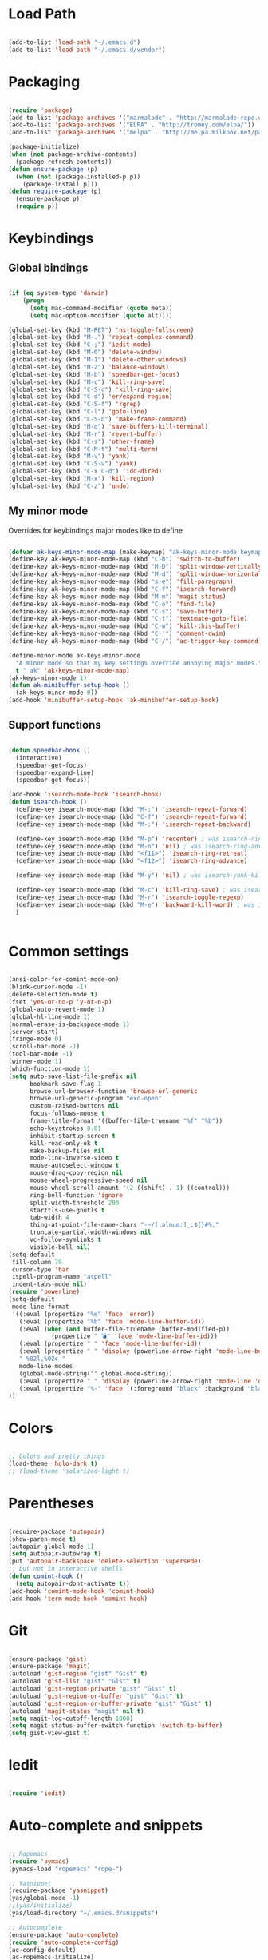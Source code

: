 * Load Path

  #+begin_src emacs-lisp
    
    (add-to-list 'load-path "~/.emacs.d")
    (add-to-list 'load-path "~/.emacs.d/vendor")
    
  #+end_src

* Packaging

  #+begin_src emacs-lisp
    
    (require 'package)
    (add-to-list 'package-archives '("marmalade" . "http://marmalade-repo.org/packages/"))
    (add-to-list 'package-archives '("ELPA" . "http://tromey.com/elpa/"))
    (add-to-list 'package-archives '("melpa" . "http://melpa.milkbox.net/packages/") t)
    
    (package-initialize)
    (when (not package-archive-contents)
      (package-refresh-contents))
    (defun ensure-package (p)
      (when (not (package-installed-p p))
        (package-install p)))
    (defun require-package (p)
      (ensure-package p)
      (require p))
    
  #+end_src

* Keybindings
** Global bindings

   #+begin_src emacs-lisp
     
     (if (eq system-type 'darwin)
         (progn
           (setq mac-command-modifier (quote meta))
           (setq mac-option-modifier (quote alt))))
     
     (global-set-key (kbd "M-RET") 'ns-toggle-fullscreen)
     (global-set-key (kbd "M-.") 'repeat-complex-command)
     (global-set-key (kbd "C-;") 'iedit-mode)
     (global-set-key (kbd "M-0") 'delete-window)
     (global-set-key (kbd "M-1") 'delete-other-windows)
     (global-set-key (kbd "M-2") 'balance-windows)
     (global-set-key (kbd "M-b") 'speedbar-get-focus)
     (global-set-key (kbd "M-c") 'kill-ring-save)
     (global-set-key (kbd "C-S-c") 'kill-ring-save)
     (global-set-key (kbd "C-d") 'er/expand-region)
     (global-set-key (kbd "C-S-f") 'rgrep)
     (global-set-key (kbd "C-l") 'goto-line)
     (global-set-key (kbd "C-S-n") 'make-frame-command)
     (global-set-key (kbd "M-q") 'save-buffers-kill-terminal)
     (global-set-key (kbd "M-r") 'revert-buffer)
     (global-set-key (kbd "C-s") 'other-frame)
     (global-set-key (kbd "C-M-t") 'multi-term)
     (global-set-key (kbd "M-v") 'yank)
     (global-set-key (kbd "C-S-v") 'yank)
     (global-set-key (kbd "C-x C-d") 'ido-dired)
     (global-set-key (kbd "M-x") 'kill-region)
     (global-set-key (kbd "C-z") 'undo)
     
   #+end_src

** My minor mode
   Overrides for keybindings major modes like to define

   #+begin_src emacs-lisp
        
     (defvar ak-keys-minor-mode-map (make-keymap) "ak-keys-minor-mode keymap.")
     (define-key ak-keys-minor-mode-map (kbd "C-b") 'switch-to-buffer)
     (define-key ak-keys-minor-mode-map (kbd "M-D") 'split-window-vertically)
     (define-key ak-keys-minor-mode-map (kbd "M-d") 'split-window-horizontally)
     (define-key ak-keys-minor-mode-map (kbd "s-e") 'fill-paragraph)
     (define-key ak-keys-minor-mode-map (kbd "C-f") 'isearch-forward)
     (define-key ak-keys-minor-mode-map (kbd "M-m") 'magit-status)
     (define-key ak-keys-minor-mode-map (kbd "C-o") 'find-file)
     (define-key ak-keys-minor-mode-map (kbd "C-s") 'save-buffer)
     (define-key ak-keys-minor-mode-map (kbd "C-t") 'textmate-goto-file)
     (define-key ak-keys-minor-mode-map (kbd "C-w") 'kill-this-buffer)
     (define-key ak-keys-minor-mode-map (kbd "C-'") 'comment-dwim)
     (define-key ak-keys-minor-mode-map (kbd "C-/") 'ac-trigger-key-command)
     
     (define-minor-mode ak-keys-minor-mode
       "A minor mode so that my key settings override annoying major modes."
       t " ak" 'ak-keys-minor-mode-map)
     (ak-keys-minor-mode 1)
     (defun ak-minibuffer-setup-hook ()
       (ak-keys-minor-mode 0))
     (add-hook 'minibuffer-setup-hook 'ak-minibuffer-setup-hook)
     
   #+end_src

** Support functions

   #+begin_src emacs-lisp
     
     (defun speedbar-hook ()
       (interactive)
       (speedbar-get-focus)
       (speedbar-expand-line)
       (speedbar-get-focus))
     
     (add-hook 'isearch-mode-hook 'isearch-hook)
     (defun isearch-hook ()
       (define-key isearch-mode-map (kbd "M-;") 'isearch-repeat-forward)
       (define-key isearch-mode-map (kbd "C-f") 'isearch-repeat-forward)
       (define-key isearch-mode-map (kbd "M-:") 'isearch-repeat-backward)
       
       (define-key isearch-mode-map (kbd "M-p") 'recenter) ; was isearch-ring-retreat
       (define-key isearch-mode-map (kbd "M-n") 'nil) ; was isearch-ring-advance
       (define-key isearch-mode-map (kbd "<f11>") 'isearch-ring-retreat)
       (define-key isearch-mode-map (kbd "<f12>") 'isearch-ring-advance)
       
       (define-key isearch-mode-map (kbd "M-y") 'nil) ; was isearch-yank-kill
       
       (define-key isearch-mode-map (kbd "M-c") 'kill-ring-save) ; was isearch-toggle-case-fold
       (define-key isearch-mode-map (kbd "M-r") 'isearch-toggle-regexp)
       (define-key isearch-mode-map (kbd "M-e") 'backward-kill-word) ; was isearch-edit-string
       )
         
     
  #+end_src

* Common settings

  #+begin_src emacs-lisp
           
    (ansi-color-for-comint-mode-on)
    (blink-cursor-mode -1)
    (delete-selection-mode t)
    (fset 'yes-or-no-p 'y-or-n-p)
    (global-auto-revert-mode 1)
    (global-hl-line-mode 1)
    (normal-erase-is-backspace-mode 1)
    (server-start)
    (fringe-mode 0)
    (scroll-bar-mode -1)
    (tool-bar-mode -1)
    (winner-mode 1)
    (which-function-mode 1)
    (setq auto-save-list-file-prefix nil
          bookmark-save-flag 1
          browse-url-browser-function 'browse-url-generic
          browse-url-generic-program "exo-open"
          custom-raised-buttons nil
          focus-follows-mouse t
          frame-title-format '((buffer-file-truename "%f" "%b"))
          echo-keystrokes 0.01
          inhibit-startup-screen t
          kill-read-only-ok t
          make-backup-files nil
          mode-line-inverse-video t
          mouse-autoselect-window t
          mouse-drag-copy-region nil
          mouse-wheel-progressive-speed nil
          mouse-wheel-scroll-amount '(2 ((shift) . 1) ((control)))
          ring-bell-function 'ignore
          split-width-threshold 200
          starttls-use-gnutls t
          tab-width 4
          thing-at-point-file-name-chars "-~/[:alnum:]_.${}#%,"
          truncate-partial-width-windows nil
          vc-follow-symlinks t
          visible-bell nil)
    (setq-default
     fill-column 79
     cursor-type 'bar
     ispell-program-name "aspell"
     indent-tabs-mode nil)
    (require 'powerline)
    (setq-default
     mode-line-format
     '((:eval (propertize "%e" 'face 'error))
       (:eval (propertize "%b" 'face 'mode-line-buffer-id))
       (:eval (when (and buffer-file-truename (buffer-modified-p))
                (propertize " 💣" 'face 'mode-line-buffer-id)))
       (:eval (propertize " " 'face 'mode-line-buffer-id))
       (:eval (propertize " " 'display (powerline-arrow-right 'mode-line-buffer-id 'mode-line)))
       " %02l,%02c "
       mode-line-modes
       (global-mode-string("" global-mode-string))
       (:eval (propertize " " 'display (powerline-arrow-right 'mode-line 'default)))
       (:eval (propertize "%-" 'face '(:foreground "black" :background "black")))
    ))
    
  #+end_src

* Colors

  #+begin_src emacs-lisp
        
    ;; Colors and pretty things
    (load-theme 'holo-dark t)
    ;; (load-theme 'solarized-light t)
    
  #+end_src

* Parentheses

  #+begin_src emacs-lisp

    (require-package 'autopair)
    (show-paren-mode t)
    (autopair-global-mode 1)
    (setq autopair-autowrap t)
    (put 'autopair-backspace 'delete-selection 'supersede)
    ;; but not in interactive shells
    (defun comint-hook ()
      (setq autopair-dont-activate t))
    (add-hook 'comint-mode-hook 'comint-hook)
    (add-hook 'term-mode-hook 'comint-hook)
    
  #+end_src

* Git

  #+begin_src emacs-lisp
    
    (ensure-package 'gist)
    (ensure-package 'magit)
    (autoload 'gist-region "gist" "Gist" t)
    (autoload 'gist-list "gist" "Gist" t)
    (autoload 'gist-region-private "gist" "Gist" t)
    (autoload 'gist-region-or-buffer "gist" "Gist" t)
    (autoload 'gist-region-or-buffer-private "gist" "Gist" t)
    (autoload 'magit-status "magit" nil t)
    (setq magit-log-cutoff-length 1000)
    (setq magit-status-buffer-switch-function 'switch-to-buffer)
    (setq gist-view-gist t)
    
  #+end_src

* Iedit

  #+begin_src emacs-lisp
    
    (require 'iedit)
    
  #+end_src

* Auto-complete and snippets

  #+begin_src emacs-lisp
    
    ;; Ropemacs
    (require 'pymacs)
    (pymacs-load "ropemacs" "rope-")
    
    ;; Yasnippet
    (require-package 'yasnippet)
    (yas/global-mode -1)
    ;;(yas/initialize)
    (yas/load-directory "~/.emacs.d/snippets")
     
    ;; Autocomplete   
    (ensure-package 'auto-complete)
    (require 'auto-complete-config)
    (ac-config-default)
    (ac-ropemacs-initialize)
    (ac-set-trigger-key "TAB")
    (add-to-list 'ac-modes 'org-mode)
    (add-to-list 'ac-modes 'yaml-mode)
    ;; (add-to-list 'yas/known-modes 'org-mode)
    (global-auto-complete-mode 1)
    (setq ac-auto-start t)
    (setq ac-delay 0.1)
    (setq yas/indent-line 'none)
    (setq yas/trigger-key (kbd "C-c <kp-multiply>"))
    ;; (setq-default ac-sources '(ac-source-yasnippet ac-source-filename))
    (setq-default ac-sources '(ac-source-filename))
    
  #+end_src

* Better buffer names (uniquify)

  #+begin_src emacs-lisp

    (require 'uniquify)
    (setq  uniquify-buffer-name-style   'forward
           uniquify-strip-common-suffix nil
           uniquify-separator           "/"
           uniquify-after-kill-buffer-p t
           uniquify-ignore-buffers-re   "^\\*"
           uniquify-min-dir-content 1)

  #+end_src
    
* Ido/Smex

  #+begin_src emacs-lisp
    
    (ensure-package 'smex)
    (smex-initialize)
    (autoload 'ido-mode "ido")
    (ido-mode t)
    (setq ido-max-directory-size 200000)
    (define-key ak-keys-minor-mode-map (kbd "M-a") 'smex)
    (define-key ak-keys-minor-mode-map (kbd "M-A") 'smex-major-mode-commands)
    
  #+end_src

* Midnight mode
  Cleans up unused buffers.

  #+begin_src emacs-lisp

    (midnight-delay-set 'midnight-delay "12:00am")
    (add-to-list 'clean-buffer-list-kill-regexps
                     "\\*magit.*\\*")
    
  #+end_src

* Textmate features

  #+begin_src emacs-lisp
    
    (require-package 'textmate)
    (global-set-key (kbd "M-i") 'textmate-goto-symbol)
    (global-set-key (kbd "C-t") 'textmate-goto-file)
    (global-set-key (kbd "M-P") 'textmate-goto-file)
    (global-set-key (kbd "M-T") 'textmate-goto-symbol)
    
  #+end_src
  
* Play well with tiling window managers, a.k.a one-on-one
  Just comment this out if we're not using a nice window manager
  Need to replace quit-window with something that kills the frame as well
  #+begin_src emacs-lisp
            
    (setq pop-up-frames nil)
    (setq pop-up-windows nil)
    (setq special-display-buffer-names
          '(
            ("*Completions*" (same-frame t))
            ("*Ido Completions*" (same-frame t))
            ("*Help*" (same-frame t))
            ))
    
    ;; (defun switch-to-buffer-other-window (buffer-or-name &optional norecord)
    ;;   "Select the buffer specified by BUFFER-OR-NAME in another window.
    ;; BUFFER-OR-NAME may be a buffer, a string (a buffer name), or
    ;; nil.  Return the buffer switched to.
    
    ;; If called interactively, prompt for the buffer name using the
    ;; minibuffer.  The variable `confirm-nonexistent-file-or-buffer'
    ;; determines whether to request confirmation before creating a new
    ;; buffer.
    
    ;; If BUFFER-OR-NAME is a string and does not identify an existing
    ;; buffer, create a new buffer with that name.  If BUFFER-OR-NAME is
    ;; nil, switch to the buffer returned by `other-buffer'.
    
    ;; Optional second argument NORECORD non-nil means do not put this
    ;; buffer at the front of the list of recently selected ones.
    
    ;; This uses the function `display-buffer' as a subroutine; see its
    ;; documentation for additional customization information."
    ;;   (interactive
    ;;    (list (read-buffer-to-switch "Switch to buffer in other window: ")))
    ;;   (pop-to-buffer buffer-or-name t norecord))
    
    ;; (defun pop-to-buffer (buffer &optional action norecord)
    ;;   "Select buffer BUFFER in some window, preferably a different one.
    ;; BUFFER may be a buffer, a string (a buffer name), or nil.  If it
    ;; is a string not naming an existent buffer, create a buffer with
    ;; that name.  If BUFFER is nil, choose some other buffer.  Return
    ;; the buffer.
    
    ;; This uses `display-buffer' as a subroutine.  The optional ACTION
    ;; argument is passed to `display-buffer' as its ACTION argument.
    ;; See `display-buffer' for more information.  ACTION is t if called
    ;; interactively with a prefix argument, which means to pop to a
    ;; window other than the selected one even if the buffer is already
    ;; displayed in the selected window.
    
    ;; If the window to show BUFFER is not on the selected
    ;; frame, raise that window's frame and give it input focus.
    
    ;; Optional third arg NORECORD non-nil means do not put this buffer
    ;; at the front of the list of recently selected ones."
    ;;   (interactive (list (read-buffer "Pop to buffer: " (other-buffer))
    ;;                      (if current-prefix-arg t)))
    ;;   (setq buffer (window-normalize-buffer-to-switch-to buffer))
    ;;   (set-buffer buffer)
    ;;   (let* ((old-frame (selected-frame))
    ;;          (window (display-buffer buffer action))
    ;;          (frame (window-frame window)))
    ;;     ;; If we chose another frame, make sure it gets input focus.
    ;;     (unless (eq frame old-frame)
    ;;       (select-frame-set-input-focus frame norecord))
    ;;     ;; Make sure new window is selected (Bug#8615), (Bug#6954).
    ;;     (select-window window norecord)
    ;;     buffer))
    
  #+end_src

* Better ansi-term

  #+begin_src emacs-lisp
    
    (defun ansi-term-hook ()
      (setq ansi-term-color-vector
            [unspecified "black" "#cc0000" "#669900" "#ff8800" "#0099cc" "#9933cc" "#33b5e5" "white"]))
      ;; (setq mode-line-format nil)
      ;; (defun term-check-size (process)
      ;;   (when (or (/= term-height (window-height))
      ;;             (/= term-width (term-window-width)))
      ;;     (term-reset-size (window-height) (term-window-width))
      ;;     (set-process-window-size process term-height term-width))))
    (add-hook 'term-mode-hook 'ansi-term-hook)
    
  #+end_src

* File type support
** JSON
   #+begin_src emacs-lisp
     
     (add-to-list 'auto-mode-alist '("\\.json$" . js2-mode))
     
     (defadvice js2-reparse (before json)
             (setq js2-buffer-file-name buffer-file-name))
     (ad-activate 'js2-reparse)
     
     (defadvice js2-parse-statement (around json)
             (if (and (= tt js2-LC)
                             js2-buffer-file-name
                             (string-equal (substring js2-buffer-file-name -5) ".json")
                             (eq (+ (save-excursion
                                                     (goto-char (point-min))
                                                     (back-to-indentation)
                                                     (while (eolp)
                                                             (next-line)
                                                             (back-to-indentation))
                                                     (point)) 1) js2-ts-cursor))
                     (setq ad-return-value (js2-parse-assign-expr))
                     ad-do-it))
     (ad-activate 'js2-parse-statement)
     
   #+end_src

** GO

   #+begin_src emacs-lisp
     
     (add-to-list 'load-path "/opt/go/misc/emacs/")
     (require 'go-mode-load)
     
   #+end_src

** Python
   
   #+begin_src emacs-lisp
     
     (defun python-hook ()
       (add-to-list 'ac-sources 'ac-source-ropemacs)
       (ropemacs-mode t))
     (add-hook 'python-mode-hook 'python-hook)
     (add-to-list 'load-path "~/.emacs.d/vendor/zeroein/")
     
   #+end_src
   
** Org mode

   #+begin_src emacs-lisp
          
     (require 'org-install)
     (setq
      org-agenda-files (list "~/org")
      org-agenda-skip-archived-trees nil
      org-capture-templates '((
                               "t" "Todo" entry (file+headline "~/org/gtd.org" "Tasks")
                               "* TODO %?\n  %i\n  %a")
                              ("j" "Journal" entry (file+datetree "~/org/journal.org")
                               "* %?"))
      org-completion-use-ido t
      org-directory "~/org"
      org-default-notes-file (concat org-directory "/notes.org")
      org-hide-leading-stars t
      org-highlight-sparse-tree-matches nil
      org-log-done t
      org-mobile-directory "~/Dropbox/MobileOrg"
      org-mobile-inbox-for-pull "~/org/inbox.org"
      org-mobile-force-id-on-agenda-items nil
      org-refile-targets (quote ((nil :maxlevel . 2)
                                 (org-agenda-files :maxlevel . 2)))
      org-src-window-setup 'current-window)
     
     (add-to-list 'auto-mode-alist '("\\.org$" . org-mode))
     (define-key global-map "\C-cc" 'org-capture)
          
     (setq org-link-frame-setup
           '((vm . vm-visit-folder-other-frame)
             (gnus . org-gnus-no-new-news)
             (file . find-file)
             (wl . wl-other-frame)))
     
   #+end_src
   
** YAML

   #+begin_src emacs-lisp

    (autoload 'yaml-mode "yaml-mode" "YAML Ain't Markup Language" t)
    (add-to-list 'auto-mode-alist '("\\.yml$" . yaml-mode))
    (add-to-list 'auto-mode-alist '("\\.yaml$" . yaml-mode))
    (add-to-list 'auto-mode-alist '("\\.sls$" . yaml-mode))
    (defun yaml-hook ()
      (define-key yaml-mode-map "\C-m" 'newline-and-indent))
    (add-hook 'yaml-mode-hook 'yaml-hook)

   #+end_src
   
** Markdown

   #+begin_src emacs-lisp

     (ensure-package 'markdown-mode)
     (autoload 'markdown-mode "markdown-mode" "markdown" t)
     (add-to-list 'auto-mode-alist '("\\.md$" . markdown-mode))
     
   #+end_src
   
** TeX
   #+begin_src emacs-lisp
     
     (defun tex-hook ()
       (require 'flymake)
       (defun flymake-get-tex-args (file-name)
         (list "pdflatex"
               (list "-file-line-error" "-interaction=nonstopmode" file-name)))
       (flymake-mode)
       (flyspell-mode) 
       )
     (add-hook 'latex-mode-hook 'tex-hook)
     
   #+end_src
** Lua

   #+begin_src emacs-lisp
     
     (autoload 'lua-mode "lua-mode" "Edit Lua scripts" t)
     (add-to-list 'auto-mode-alist '("\\.lua$" . lua-mode))
     
   #+end_src
   
* X11 tweaks
  On X11, change the pointer to an arrow, and remove the menu bar

  #+begin_src emacs-lisp
                
    (if (boundp 'x-pointer-arrow)
        (progn
          (setq-default x-pointer-shape x-pointer-xterm)
          ;; hack to force the pointer shape to change
          (set-mouse-color "black")
          (menu-bar-mode 0)
          (set-frame-parameter (selected-frame) 'alpha '(85 85))
          (add-to-list 'default-frame-alist '(alpha 85 85))
          (set-face-attribute 'default nil :font "AK Sans Mono-7.5")))
    
    (if (eq system-type 'darwin)
        (progn
          (setq mac-command-modifier (quote meta))
          (setq mac-option-modifier (quote alt))
          (set-default-font "Inconsolata-13")))
    
  #+end_src

* Fonts

  #+begin_src emacs-lisp
    
    (if (eq system-type 'darwin)
        (set-default-font "Inconsolata-13")
      (set-face-attribute 'default nil :font "AK Sans Mono-7.5"))
    
  #+end_src
